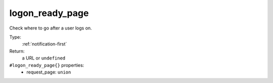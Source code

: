 .. _logon_ready_page:

logon_ready_page
^^^^^^^^^^^^^^^^

Check where to go after a user logs on. 


Type: 
    :ref:`notification-first`

Return: 
    a URL or ``undefined``

``#logon_ready_page{}`` properties:
    - request_page: ``union``
